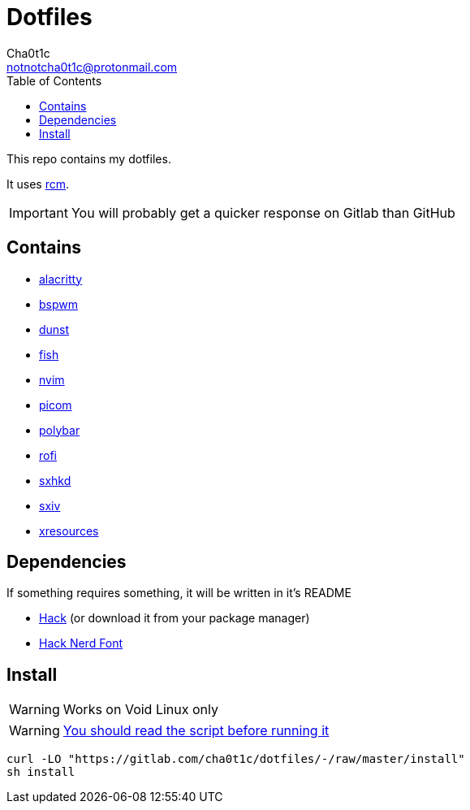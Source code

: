 = Dotfiles
Cha0t1c <notnotcha0t1c@protonmail.com>
:toc:

This repo contains my dotfiles.

It uses https://github.com/thoughtbot/rcm[rcm].

IMPORTANT: You will probably get a quicker response on Gitlab than GitHub

== Contains

* link:config/alacritty/[alacritty]
* link:config/bspwm/[bspwm]
* link:config/dunst/[dunst]
* link:config/fish/[fish]
* link:config/nvim/[nvim]
* link:config/picom/[picom]
* link:config/polybar/[polybar]
* link:config/rofi/[rofi]
* link:config/sxhkd/[sxhkd]
* link:config/sxiv/exec/[sxiv]
* link:Xresources[xresources]

== Dependencies
If something requires something, it will be written in it's README

* https://github.com/source-foundry/Hack/releases/download/v3.003/Hack-v3.003-ttf.zip[Hack] (or download it from your package manager)
* https://github.com/ryanoasis/nerd-fonts/tree/master/patched-fonts/Hack[Hack Nerd Font]

== Install
WARNING: Works on Void Linux only

WARNING: https://blog.dijit.sh/don-t-pipe-curl-to-bash[You should read the script before running it]

[source,shell]
----
curl -LO "https://gitlab.com/cha0t1c/dotfiles/-/raw/master/install"
sh install
----
